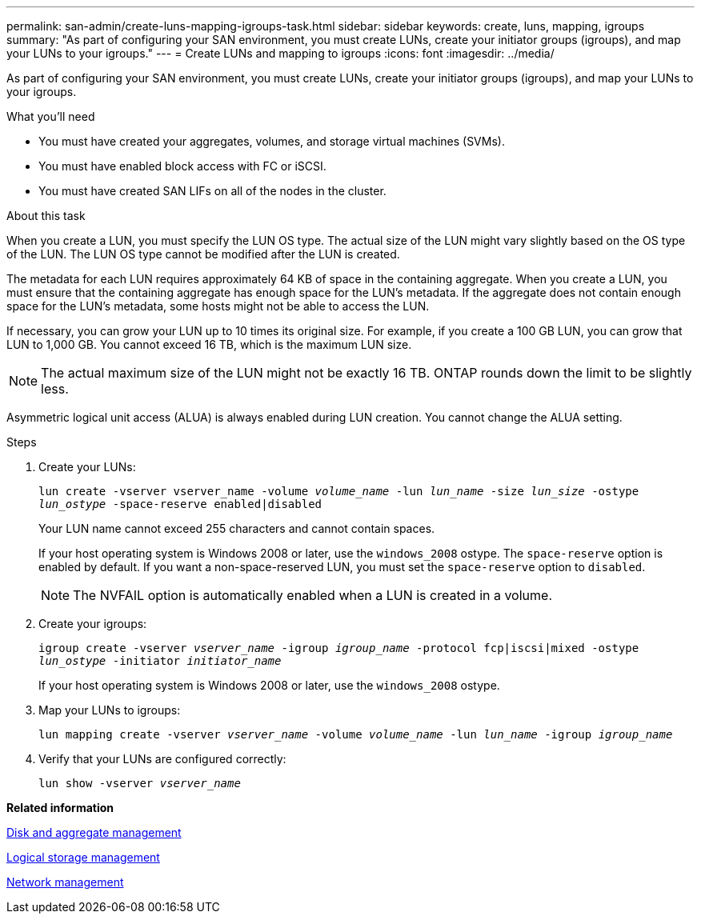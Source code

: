 ---
permalink: san-admin/create-luns-mapping-igroups-task.html
sidebar: sidebar
keywords: create, luns, mapping, igroups
summary: "As part of configuring your SAN environment, you must create LUNs, create your initiator groups (igroups), and map your LUNs to your igroups."
---
= Create LUNs and mapping to igroups
:icons: font
:imagesdir: ../media/

[.lead]
As part of configuring your SAN environment, you must create LUNs, create your initiator groups (igroups), and map your LUNs to your igroups.

.What you'll need

* You must have created your aggregates, volumes, and storage virtual machines (SVMs).
* You must have enabled block access with FC or iSCSI.
* You must have created SAN LIFs on all of the nodes in the cluster.

.About this task

When you create a LUN, you must specify the LUN OS type. The actual size of the LUN might vary slightly based on the OS type of the LUN. The LUN OS type cannot be modified after the LUN is created.

The metadata for each LUN requires approximately 64 KB of space in the containing aggregate. When you create a LUN, you must ensure that the containing aggregate has enough space for the LUN's metadata. If the aggregate does not contain enough space for the LUN's metadata, some hosts might not be able to access the LUN.

If necessary, you can grow your LUN up to 10 times its original size. For example, if you create a 100 GB LUN, you can grow that LUN to 1,000 GB. You cannot exceed 16 TB, which is the maximum LUN size.

[NOTE]
====
The actual maximum size of the LUN might not be exactly 16 TB. ONTAP rounds down the limit to be slightly less.
====

Asymmetric logical unit access (ALUA) is always enabled during LUN creation. You cannot change the ALUA setting.

.Steps

. Create your LUNs:
+
`lun create -vserver vserver_name -volume _volume_name_ -lun _lun_name_ -size _lun_size_ -ostype _lun_ostype_ -space-reserve enabled|disabled`
+
Your LUN name cannot exceed 255 characters and cannot contain spaces.
+
If your host operating system is Windows 2008 or later, use the `windows_2008` ostype. The `space-reserve` option is enabled by default. If you want a non-space-reserved LUN, you must set the `space-reserve` option to `disabled`.
+
[NOTE]
====
The NVFAIL option is automatically enabled when a LUN is created in a volume.
====

. Create your igroups:
+
`igroup create -vserver _vserver_name_ -igroup _igroup_name_ -protocol fcp|iscsi|mixed -ostype _lun_ostype_ -initiator _initiator_name_`
+
If your host operating system is Windows 2008 or later, use the `windows_2008` ostype.

. Map your LUNs to igroups:
+
`lun mapping create -vserver _vserver_name_ -volume _volume_name_ -lun _lun_name_ -igroup _igroup_name_`
. Verify that your LUNs are configured correctly:
+
`lun show -vserver _vserver_name_`

*Related information*

https://docs.netapp.com/us-en/ontap/disks-aggregates/index.html[Disk and aggregate management]

https://docs.netapp.com/us-en/ontap/volumes/index.html[Logical storage management]

https://docs.netapp.com/us-en/ontap/networking/index.html[Network management]
